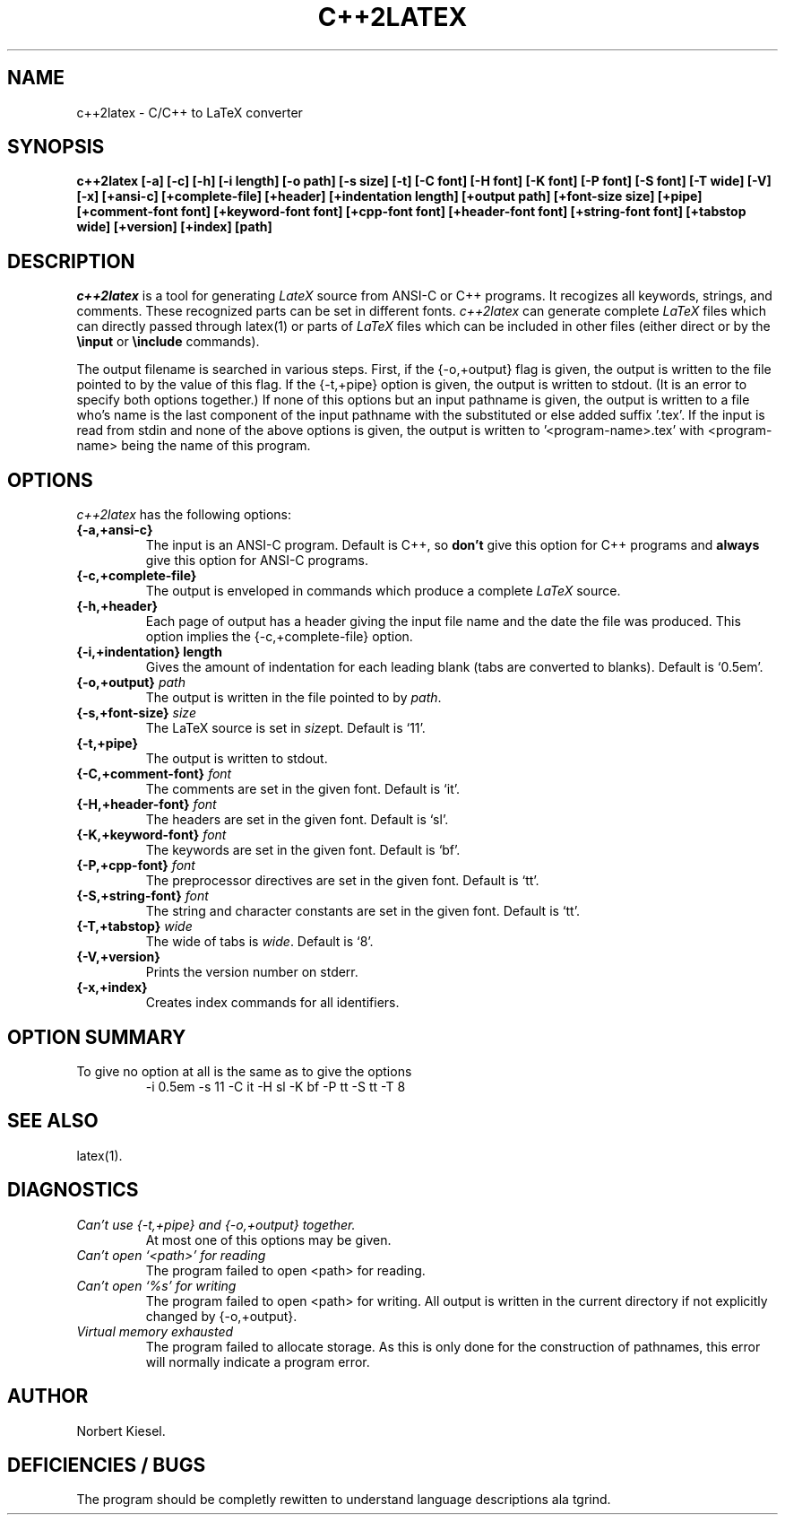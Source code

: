.TH C++2LATEX 1 "2 April 1990" "Version 1.0"
.SH NAME
c++2latex - C/C++ to LaTeX converter
.SH SYNOPSIS
.B c++2latex
.B [-a] [-c] [-h] [-i length] [-o path] [-s size] [-t] [-C font]
.B [-H font] [-K font] [-P font] [-S font] [-T wide] [-V] [-x]
.B [+ansi-c] [+complete-file] [+header] [+indentation length]
.B [+output path] [+font-size size] [+pipe] [+comment-font font]
.B [+keyword-font font] [+cpp-font font] [+header-font font]
.B [+string-font font] [+tabstop wide] [+version] [+index] [path]
.SH DESCRIPTION
.I c++2latex
is a tool for generating
.I LateX
source from ANSI-C or C++ programs.
It recogizes all keywords, strings, and comments. These recognized parts
can be set in different fonts.
.I c++2latex
can generate complete \fILaTeX\fR files which can directly passed
through latex(1) or parts of
.I LaTeX
files which can be included in other files (either direct or by the
.B \\\\input
or
.B \\\\include
commands).
.LP
The output filename is searched in various steps. First, if the
{-o,+output} flag is given, the output is written to the file pointed
to by the value of this flag. If the {-t,+pipe} option is given, the
output is written to stdout. (It is an error to specify both options
together.) If none of this options but an input pathname is given, the
output is written to a file who's name is the last component of the
input pathname with the substituted or else added suffix '.tex'. If
the input is read from stdin and none of the above options is given,
the output is written to '<program-name>.tex' with <program-name> being
the name of this program.
.SH OPTIONS
.I c++2latex
has the following options:
.TP
.B {-a,+ansi-c}
The input is an ANSI-C program. Default is C++, so \fBdon't\fR give this option
for C++ programs and \fBalways\fR give this option for ANSI-C programs.
.TP
.B {-c,+complete-file}
The output is enveloped in
commands which produce a complete
.I LaTeX
source.
.TP
.B {-h,+header}
Each page of output has a header giving the input file name and the
date the file was produced. This option implies the
{-c,+complete-file} option.
.TP
.B {-i,+indentation} length
Gives the amount of indentation for each leading blank (tabs are
converted to blanks). Default is `0.5em'.
.TP
.B {-o,+output} \fIpath\fR
The output is written in the file pointed to by \fIpath\fR.
.TP
.B {-s,+font-size} \fIsize\fR
The LaTeX source is set in \fIsize\fRpt. Default is `11'.
.TP
.B {-t,+pipe}
The output is written to stdout.
.TP
.B {-C,+comment-font} \fIfont\fR
The comments are set in the given font. Default is `it'.
.TP
.B {-H,+header-font} \fIfont\fR
The headers are set in the given font. Default is `sl'.
.TP
.B {-K,+keyword-font} \fIfont\fR
The keywords are set in the given font. Default is `bf'.
.TP
.B {-P,+cpp-font} \fIfont\fR
The preprocessor directives are set in the given font. Default is `tt'.
.TP
.B {-S,+string-font} \fIfont\fR
The string and character constants are set in the given font. Default is `tt'.
.TP
.B {-T,+tabstop} \fIwide\fR
The wide of tabs is \fIwide\fR. Default is `8'.
.TP
.B {-V,+version}
Prints the version number on stderr.
.TP
.B {-x,+index}
Creates \index commands for all identifiers.
.SH OPTION SUMMARY
.TP
To give no option at all is the same as to give the options
-i 0.5em -s 11 -C it -H sl -K bf -P tt -S tt -T 8
.SH "SEE ALSO"
.LP
latex(1).
.SH DIAGNOSTICS
.TP
.I Can't use {-t,+pipe} and {-o,+output} together.
At most one of this options may be given.
.LP
.TP
.I Can't open `<path>' for reading
The program failed to open <path> for reading.
.LP
.TP
.I Can't open `%s' for writing
The program failed to open <path> for writing. All output is written
in the current directory if not explicitly changed by {-o,+output}.
.LP
.TP
.I Virtual memory exhausted
The program failed to allocate storage. As this is only done for the
construction of pathnames, this error will normally indicate a
program error.
.SH AUTHOR
Norbert Kiesel.
.LP
.SH DEFICIENCIES / BUGS
.LP
.LP
The program should be completly rewitten to understand language
descriptions ala tgrind.

